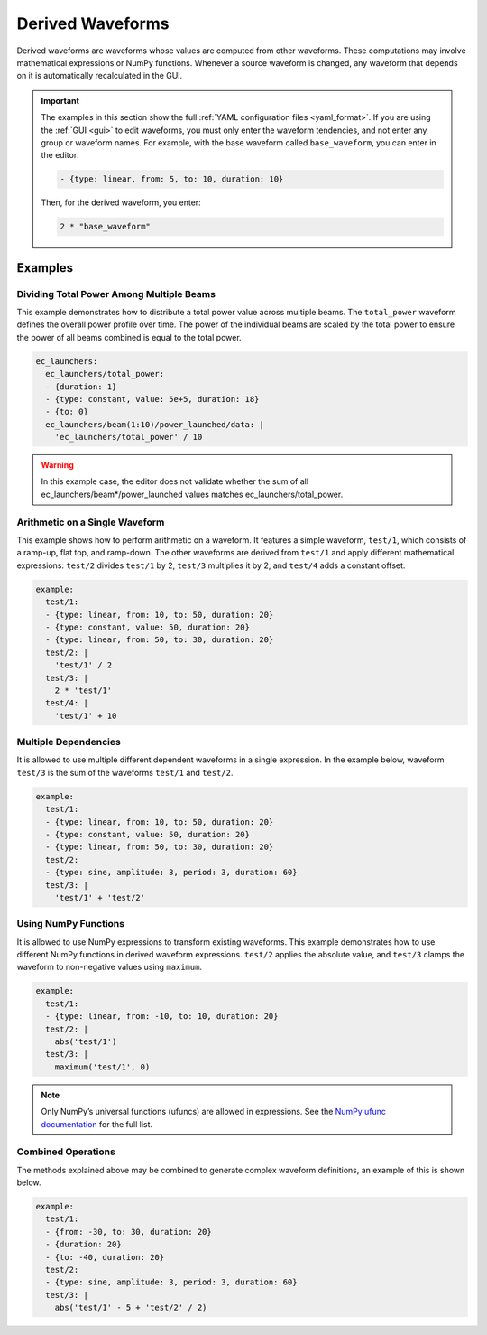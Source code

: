 .. _derived-waveforms:

=================
Derived Waveforms
=================

Derived waveforms are waveforms whose values are computed from other waveforms.
These computations may involve mathematical expressions or NumPy functions.
Whenever a source waveform is changed, any waveform that depends on it is automatically 
recalculated in the GUI.

.. important::

    The examples in this section show the full :ref:`YAML configuration files <yaml_format>`.
    If you are using the :ref:`GUI <gui>` to edit waveforms, you must only enter 
    the waveform tendencies, and not enter any group or waveform names. 
    For example, with the base waveform called ``base_waveform``, you can enter in the editor: 

    .. code-block:: yaml

        - {type: linear, from: 5, to: 10, duration: 10}

    Then, for the derived waveform, you enter:

    .. code-block:: yaml

        2 * "base_waveform"

Examples
========

Dividing Total Power Among Multiple Beams
-----------------------------------------

This example demonstrates how to distribute a total power value across multiple beams. 
The ``total_power`` waveform defines the overall power profile over time. 
The power of the individual beams are scaled by the total power to ensure the power of 
all beams combined is equal to the total power.

.. code-block:: yaml

    ec_launchers:
      ec_launchers/total_power:
      - {duration: 1}
      - {type: constant, value: 5e+5, duration: 18}
      - {to: 0}
      ec_launchers/beam(1:10)/power_launched/data: |
        'ec_launchers/total_power' / 10

.. image:: images/derived_power.jpg
   :width: 600px
   :align: center

.. warning::

    In this example case, the editor does not validate whether the sum of all 
    ec_launchers/beam*/power_launched values matches ec_launchers/total_power.


Arithmetic on a Single Waveform
-------------------------------

This example shows how to perform arithmetic on a waveform. It features a simple waveform, 
``test/1``, which consists of a ramp-up, flat top, and ramp-down. 
The other waveforms are derived from ``test/1`` and apply different mathematical expressions: 
``test/2`` divides ``test/1`` by 2, ``test/3`` multiplies it by 2, and ``test/4`` adds a constant offset.

.. code-block:: yaml

    example:
      test/1:
      - {type: linear, from: 10, to: 50, duration: 20}
      - {type: constant, value: 50, duration: 20}
      - {type: linear, from: 50, to: 30, duration: 20}
      test/2: |
        'test/1' / 2
      test/3: |
        2 * 'test/1'
      test/4: |
        'test/1' + 10

.. image:: images/derived_calc.jpg
   :width: 600px
   :align: center

Multiple Dependencies
---------------------

It is allowed to use multiple different dependent waveforms in a single expression.
In the example below, waveform ``test/3`` is the sum of the waveforms ``test/1`` and ``test/2``.

.. code-block:: yaml

    example:
      test/1:
      - {type: linear, from: 10, to: 50, duration: 20}
      - {type: constant, value: 50, duration: 20}
      - {type: linear, from: 50, to: 30, duration: 20}
      test/2:
      - {type: sine, amplitude: 3, period: 3, duration: 60}
      test/3: |
        'test/1' + 'test/2'

.. image:: images/derived_sum.jpg
   :width: 600px
   :align: center


Using NumPy Functions
---------------------

It is allowed to use NumPy expressions to transform existing waveforms. 
This example demonstrates how to use different NumPy functions in derived waveform expressions.
``test/2`` applies the absolute value, and ``test/3`` clamps the waveform to non-negative values using ``maximum``.

.. code-block:: yaml

    example:
      test/1:
      - {type: linear, from: -10, to: 10, duration: 20}
      test/2: |
        abs('test/1')
      test/3: |
        maximum('test/1', 0)

.. image:: images/derived_np.jpg
   :width: 600px
   :align: center

.. note::

    Only NumPy’s universal functions (ufuncs) are allowed in expressions. 
    See the `NumPy ufunc documentation <https://numpy.org/doc/stable/reference/ufuncs.html>`_ for the full list.

Combined Operations
-------------------

The methods explained above may be combined to generate complex waveform definitions, 
an example of this is shown below.

.. code-block:: yaml

    example:
      test/1:
      - {from: -30, to: 30, duration: 20}
      - {duration: 20}
      - {to: -40, duration: 20}
      test/2:
      - {type: sine, amplitude: 3, period: 3, duration: 60}
      test/3: |
        abs('test/1' - 5 + 'test/2' / 2)

.. image:: images/derived_combi.jpg
   :width: 600px
   :align: center
